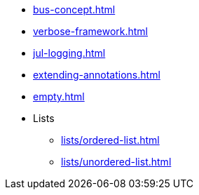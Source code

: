 * xref:bus-concept.adoc[]
* xref:verbose-framework.adoc[]
* xref:jul-logging.adoc[]
* xref:extending-annotations.adoc[]
* xref:empty.adoc[]
* Lists
** xref:lists/ordered-list.adoc[]
** xref:lists/unordered-list.adoc[]
